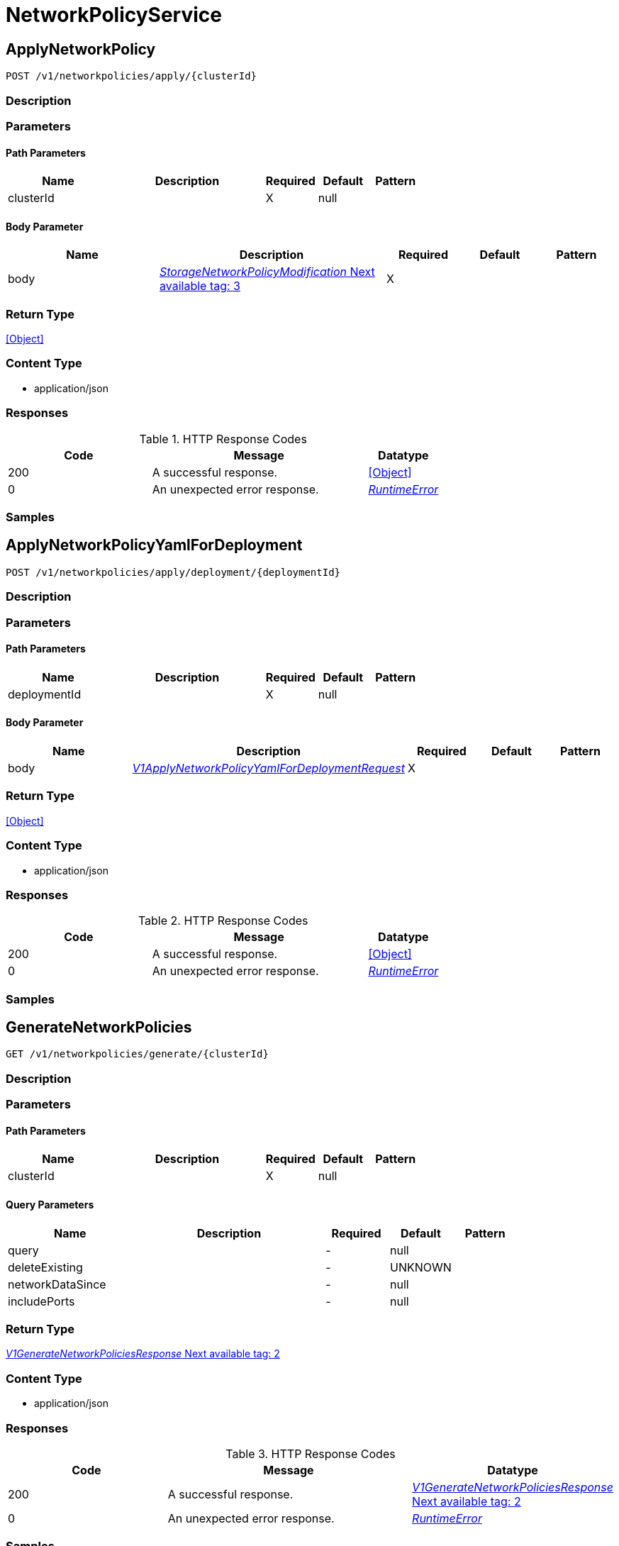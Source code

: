 // Auto-generated by scripts. Do not edit.
:_mod-docs-content-type: ASSEMBLY



[id="NetworkPolicyService"]
= NetworkPolicyService

:toc: macro
:toc-title:

toc::[]



[id="NetworkPolicyServiceApplyNetworkPolicy"]
== ApplyNetworkPolicy

`POST /v1/networkpolicies/apply/{clusterId}`



=== Description







=== Parameters

==== Path Parameters

[cols="2,3,1,1,1"]
|===
|Name| Description| Required| Default| Pattern

| clusterId
|
| X
| null
|

|===

==== Body Parameter

[cols="2,3,1,1,1"]
|===
|Name| Description| Required| Default| Pattern

| body
|  <<StorageNetworkPolicyModification>>
| X
|
|

|===





=== Return Type


<<Object>>


=== Content Type

* application/json

=== Responses

.HTTP Response Codes
[cols="2,3,1"]
|===
| Code | Message | Datatype


| 200
| A successful response.
|  <<Object>>


| 0
| An unexpected error response.
|  <<RuntimeError>>

|===

=== Samples









ifdef::internal-generation[]
=== Implementation



endif::internal-generation[]


[id="NetworkPolicyServiceApplyNetworkPolicyYamlForDeployment"]
== ApplyNetworkPolicyYamlForDeployment

`POST /v1/networkpolicies/apply/deployment/{deploymentId}`



=== Description







=== Parameters

==== Path Parameters

[cols="2,3,1,1,1"]
|===
|Name| Description| Required| Default| Pattern

| deploymentId
|
| X
| null
|

|===

==== Body Parameter

[cols="2,3,1,1,1"]
|===
|Name| Description| Required| Default| Pattern

| body
|  <<V1ApplyNetworkPolicyYamlForDeploymentRequest>>
| X
|
|

|===





=== Return Type


<<Object>>


=== Content Type

* application/json

=== Responses

.HTTP Response Codes
[cols="2,3,1"]
|===
| Code | Message | Datatype


| 200
| A successful response.
|  <<Object>>


| 0
| An unexpected error response.
|  <<RuntimeError>>

|===

=== Samples









ifdef::internal-generation[]
=== Implementation



endif::internal-generation[]


[id="NetworkPolicyServiceGenerateNetworkPolicies"]
== GenerateNetworkPolicies

`GET /v1/networkpolicies/generate/{clusterId}`



=== Description







=== Parameters

==== Path Parameters

[cols="2,3,1,1,1"]
|===
|Name| Description| Required| Default| Pattern

| clusterId
|
| X
| null
|

|===




==== Query Parameters

[cols="2,3,1,1,1"]
|===
|Name| Description| Required| Default| Pattern

| query
|
| -
| null
|

| deleteExisting
|
| -
| UNKNOWN
|

| networkDataSince
|
| -
| null
|

| includePorts
|
| -
| null
|

|===


=== Return Type

<<V1GenerateNetworkPoliciesResponse>>


=== Content Type

* application/json

=== Responses

.HTTP Response Codes
[cols="2,3,1"]
|===
| Code | Message | Datatype


| 200
| A successful response.
|  <<V1GenerateNetworkPoliciesResponse>>


| 0
| An unexpected error response.
|  <<RuntimeError>>

|===

=== Samples









ifdef::internal-generation[]
=== Implementation



endif::internal-generation[]


[id="NetworkPolicyServiceGetAllowedPeersFromCurrentPolicyForDeployment"]
== GetAllowedPeersFromCurrentPolicyForDeployment

`GET /v1/networkpolicies/allowedpeers/{id}`



=== Description







=== Parameters

==== Path Parameters

[cols="2,3,1,1,1"]
|===
|Name| Description| Required| Default| Pattern

| id
|
| X
| null
|

|===






=== Return Type

<<V1GetAllowedPeersFromCurrentPolicyForDeploymentResponse>>


=== Content Type

* application/json

=== Responses

.HTTP Response Codes
[cols="2,3,1"]
|===
| Code | Message | Datatype


| 200
| A successful response.
|  <<V1GetAllowedPeersFromCurrentPolicyForDeploymentResponse>>


| 0
| An unexpected error response.
|  <<RuntimeError>>

|===

=== Samples









ifdef::internal-generation[]
=== Implementation



endif::internal-generation[]


[id="NetworkPolicyServiceGetBaselineGeneratedNetworkPolicyForDeployment"]
== GetBaselineGeneratedNetworkPolicyForDeployment

`POST /v1/networkpolicies/generate/baseline/{deploymentId}`



=== Description







=== Parameters

==== Path Parameters

[cols="2,3,1,1,1"]
|===
|Name| Description| Required| Default| Pattern

| deploymentId
|
| X
| null
|

|===

==== Body Parameter

[cols="2,3,1,1,1"]
|===
|Name| Description| Required| Default| Pattern

| body
|  <<V1GetBaselineGeneratedPolicyForDeploymentRequest>>
| X
|
|

|===





=== Return Type

<<V1GetBaselineGeneratedPolicyForDeploymentResponse>>


=== Content Type

* application/json

=== Responses

.HTTP Response Codes
[cols="2,3,1"]
|===
| Code | Message | Datatype


| 200
| A successful response.
|  <<V1GetBaselineGeneratedPolicyForDeploymentResponse>>


| 0
| An unexpected error response.
|  <<RuntimeError>>

|===

=== Samples









ifdef::internal-generation[]
=== Implementation



endif::internal-generation[]


[id="NetworkPolicyServiceGetDiffFlowsBetweenPolicyAndBaselineForDeployment"]
== GetDiffFlowsBetweenPolicyAndBaselineForDeployment

`GET /v1/networkpolicies/baselinecomparison/{id}`



=== Description







=== Parameters

==== Path Parameters

[cols="2,3,1,1,1"]
|===
|Name| Description| Required| Default| Pattern

| id
|
| X
| null
|

|===






=== Return Type

<<V1GetDiffFlowsResponse>>


=== Content Type

* application/json

=== Responses

.HTTP Response Codes
[cols="2,3,1"]
|===
| Code | Message | Datatype


| 200
| A successful response.
|  <<V1GetDiffFlowsResponse>>


| 0
| An unexpected error response.
|  <<RuntimeError>>

|===

=== Samples









ifdef::internal-generation[]
=== Implementation



endif::internal-generation[]


[id="NetworkPolicyServiceGetDiffFlowsFromUndoModificationForDeployment"]
== GetDiffFlowsFromUndoModificationForDeployment

`GET /v1/networkpolicies/undobaselinecomparison/{id}`



=== Description







=== Parameters

==== Path Parameters

[cols="2,3,1,1,1"]
|===
|Name| Description| Required| Default| Pattern

| id
|
| X
| null
|

|===






=== Return Type

<<V1GetDiffFlowsResponse>>


=== Content Type

* application/json

=== Responses

.HTTP Response Codes
[cols="2,3,1"]
|===
| Code | Message | Datatype


| 200
| A successful response.
|  <<V1GetDiffFlowsResponse>>


| 0
| An unexpected error response.
|  <<RuntimeError>>

|===

=== Samples









ifdef::internal-generation[]
=== Implementation



endif::internal-generation[]


[id="NetworkPolicyServiceGetNetworkGraph"]
== GetNetworkGraph

`GET /v1/networkpolicies/cluster/{clusterId}`



=== Description







=== Parameters

==== Path Parameters

[cols="2,3,1,1,1"]
|===
|Name| Description| Required| Default| Pattern

| clusterId
|
| X
| null
|

|===




==== Query Parameters

[cols="2,3,1,1,1"]
|===
|Name| Description| Required| Default| Pattern

| query
|
| -
| null
|

| includePorts
| If set to true, include port-level information in the network policy graph.
| -
| null
|

| scope.query
|
| -
| null
|

|===


=== Return Type

<<V1NetworkGraph>>


=== Content Type

* application/json

=== Responses

.HTTP Response Codes
[cols="2,3,1"]
|===
| Code | Message | Datatype


| 200
| A successful response.
|  <<V1NetworkGraph>>


| 0
| An unexpected error response.
|  <<RuntimeError>>

|===

=== Samples









ifdef::internal-generation[]
=== Implementation



endif::internal-generation[]


[id="NetworkPolicyServiceGetNetworkGraphEpoch"]
== GetNetworkGraphEpoch

`GET /v1/networkpolicies/graph/epoch`



=== Description







=== Parameters





==== Query Parameters

[cols="2,3,1,1,1"]
|===
|Name| Description| Required| Default| Pattern

| clusterId
|
| -
| null
|

|===


=== Return Type

<<V1NetworkGraphEpoch>>


=== Content Type

* application/json

=== Responses

.HTTP Response Codes
[cols="2,3,1"]
|===
| Code | Message | Datatype


| 200
| A successful response.
|  <<V1NetworkGraphEpoch>>


| 0
| An unexpected error response.
|  <<RuntimeError>>

|===

=== Samples









ifdef::internal-generation[]
=== Implementation



endif::internal-generation[]


[id="NetworkPolicyServiceGetNetworkPolicies"]
== GetNetworkPolicies

`GET /v1/networkpolicies`



=== Description







=== Parameters





==== Query Parameters

[cols="2,3,1,1,1"]
|===
|Name| Description| Required| Default| Pattern

| clusterId
|
| -
| null
|

| deploymentQuery
|
| -
| null
|

| namespace
|
| -
| null
|

|===


=== Return Type

<<V1NetworkPoliciesResponse>>


=== Content Type

* application/json

=== Responses

.HTTP Response Codes
[cols="2,3,1"]
|===
| Code | Message | Datatype


| 200
| A successful response.
|  <<V1NetworkPoliciesResponse>>


| 0
| An unexpected error response.
|  <<RuntimeError>>

|===

=== Samples









ifdef::internal-generation[]
=== Implementation



endif::internal-generation[]


[id="NetworkPolicyServiceGetNetworkPolicy"]
== GetNetworkPolicy

`GET /v1/networkpolicies/{id}`



=== Description







=== Parameters

==== Path Parameters

[cols="2,3,1,1,1"]
|===
|Name| Description| Required| Default| Pattern

| id
|
| X
| null
|

|===






=== Return Type

<<StorageNetworkPolicy>>


=== Content Type

* application/json

=== Responses

.HTTP Response Codes
[cols="2,3,1"]
|===
| Code | Message | Datatype


| 200
| A successful response.
|  <<StorageNetworkPolicy>>


| 0
| An unexpected error response.
|  <<RuntimeError>>

|===

=== Samples









ifdef::internal-generation[]
=== Implementation



endif::internal-generation[]


[id="NetworkPolicyServiceGetUndoModification"]
== GetUndoModification

`GET /v1/networkpolicies/undo/{clusterId}`



=== Description







=== Parameters

==== Path Parameters

[cols="2,3,1,1,1"]
|===
|Name| Description| Required| Default| Pattern

| clusterId
|
| X
| null
|

|===






=== Return Type

<<V1GetUndoModificationResponse>>


=== Content Type

* application/json

=== Responses

.HTTP Response Codes
[cols="2,3,1"]
|===
| Code | Message | Datatype


| 200
| A successful response.
|  <<V1GetUndoModificationResponse>>


| 0
| An unexpected error response.
|  <<RuntimeError>>

|===

=== Samples









ifdef::internal-generation[]
=== Implementation



endif::internal-generation[]


[id="NetworkPolicyServiceGetUndoModificationForDeployment"]
== GetUndoModificationForDeployment

`GET /v1/networkpolicies/undo/deployment/{id}`



=== Description







=== Parameters

==== Path Parameters

[cols="2,3,1,1,1"]
|===
|Name| Description| Required| Default| Pattern

| id
|
| X
| null
|

|===






=== Return Type

<<V1GetUndoModificationForDeploymentResponse>>


=== Content Type

* application/json

=== Responses

.HTTP Response Codes
[cols="2,3,1"]
|===
| Code | Message | Datatype


| 200
| A successful response.
|  <<V1GetUndoModificationForDeploymentResponse>>


| 0
| An unexpected error response.
|  <<RuntimeError>>

|===

=== Samples









ifdef::internal-generation[]
=== Implementation



endif::internal-generation[]


[id="NetworkPolicyServiceSendNetworkPolicyYAML"]
== SendNetworkPolicyYAML

`POST /v1/networkpolicies/simulate/{clusterId}/notify`



=== Description







=== Parameters

==== Path Parameters

[cols="2,3,1,1,1"]
|===
|Name| Description| Required| Default| Pattern

| clusterId
|
| X
| null
|

|===

==== Body Parameter

[cols="2,3,1,1,1"]
|===
|Name| Description| Required| Default| Pattern

| body
|  <<StorageNetworkPolicyModification>>
| X
|
|

|===



==== Query Parameters

[cols="2,3,1,1,1"]
|===
|Name| Description| Required| Default| Pattern

| notifierIds
|  <<String>>
| -
| null
|

|===


=== Return Type


<<Object>>


=== Content Type

* application/json

=== Responses

.HTTP Response Codes
[cols="2,3,1"]
|===
| Code | Message | Datatype


| 200
| A successful response.
|  <<Object>>


| 0
| An unexpected error response.
|  <<RuntimeError>>

|===

=== Samples









ifdef::internal-generation[]
=== Implementation



endif::internal-generation[]


[id="NetworkPolicyServiceSimulateNetworkGraph"]
== SimulateNetworkGraph

`POST /v1/networkpolicies/simulate/{clusterId}`



=== Description







=== Parameters

==== Path Parameters

[cols="2,3,1,1,1"]
|===
|Name| Description| Required| Default| Pattern

| clusterId
|
| X
| null
|

|===

==== Body Parameter

[cols="2,3,1,1,1"]
|===
|Name| Description| Required| Default| Pattern

| body
|  <<StorageNetworkPolicyModification>>
| X
|
|

|===



==== Query Parameters

[cols="2,3,1,1,1"]
|===
|Name| Description| Required| Default| Pattern

| query
|
| -
| null
|

| includePorts
| If set to true, include port-level information in the network policy graph.
| -
| null
|

| includeNodeDiff
|
| -
| null
|

| scope.query
|
| -
| null
|

|===


=== Return Type

<<V1SimulateNetworkGraphResponse>>


=== Content Type

* application/json

=== Responses

.HTTP Response Codes
[cols="2,3,1"]
|===
| Code | Message | Datatype


| 200
| A successful response.
|  <<V1SimulateNetworkGraphResponse>>


| 0
| An unexpected error response.
|  <<RuntimeError>>

|===

=== Samples









ifdef::internal-generation[]
=== Implementation



endif::internal-generation[]


[id="common-object-reference"]
== Common object reference



[#DeploymentListenPort]
=== _DeploymentListenPort_ 




[.fields-DeploymentListenPort]
[cols="2,1,1,2,4,1"]
|===
| Field Name| Required| Nullable | Type| Description | Format

| port
| 
| 
|   Long  
| 
| int64    

| l4protocol
| 
| 
|  <<StorageL4Protocol>>  
| 
|    L4_PROTOCOL_UNKNOWN, L4_PROTOCOL_TCP, L4_PROTOCOL_UDP, L4_PROTOCOL_ICMP, L4_PROTOCOL_RAW, L4_PROTOCOL_SCTP, L4_PROTOCOL_ANY,  

|===



[#GenerateNetworkPoliciesRequestDeleteExistingPoliciesMode]
=== _GenerateNetworkPoliciesRequestDeleteExistingPoliciesMode_ 






[.fields-GenerateNetworkPoliciesRequestDeleteExistingPoliciesMode]
[cols="1"]
|===
| Enum Values

| UNKNOWN
| NONE
| GENERATED_ONLY
| ALL

|===


[#NetworkEntityInfoExternalSource]
=== _NetworkEntityInfoExternalSource_ 

Update normalizeDupNameExtSrcs(...) in `central/networkgraph/aggregator/aggregator.go` whenever this message is updated.


[.fields-NetworkEntityInfoExternalSource]
[cols="2,1,1,2,4,1"]
|===
| Field Name| Required| Nullable | Type| Description | Format

| name
| 
| 
|   String  
| 
|     

| cidr
| 
| 
|   String  
| 
|     

| default
| 
| 
|   Boolean  
| `default` indicates whether the external source is user-generated or system-generated.
|     

|===



[#ProtobufAny]
=== _ProtobufAny_ 

`Any` contains an arbitrary serialized protocol buffer message along with a
URL that describes the type of the serialized message.

Protobuf library provides support to pack/unpack Any values in the form
of utility functions or additional generated methods of the Any type.

Example 1: Pack and unpack a message in C++.

    Foo foo = ...;
    Any any;
    any.PackFrom(foo);
    ...
    if (any.UnpackTo(&foo)) {
      ...
    }

Example 2: Pack and unpack a message in Java.

    Foo foo = ...;
    Any any = Any.pack(foo);
    ...
    if (any.is(Foo.class)) {
      foo = any.unpack(Foo.class);
    }
    // or ...
    if (any.isSameTypeAs(Foo.getDefaultInstance())) {
      foo = any.unpack(Foo.getDefaultInstance());
    }

 Example 3: Pack and unpack a message in Python.

    foo = Foo(...)
    any = Any()
    any.Pack(foo)
    ...
    if any.Is(Foo.DESCRIPTOR):
      any.Unpack(foo)
      ...

 Example 4: Pack and unpack a message in Go

     foo := &pb.Foo{...}
     any, err := anypb.New(foo)
     if err != nil {
       ...
     }
     ...
     foo := &pb.Foo{}
     if err := any.UnmarshalTo(foo); err != nil {
       ...
     }

The pack methods provided by protobuf library will by default use
'type.googleapis.com/full.type.name' as the type URL and the unpack
methods only use the fully qualified type name after the last '/'
in the type URL, for example "foo.bar.com/x/y.z" will yield type
name "y.z".

==== JSON representation
The JSON representation of an `Any` value uses the regular
representation of the deserialized, embedded message, with an
additional field `@type` which contains the type URL. Example:

    package google.profile;
    message Person {
      string first_name = 1;
      string last_name = 2;
    }

    {
      "@type": "type.googleapis.com/google.profile.Person",
      "firstName": <string>,
      "lastName": <string>
    }

If the embedded message type is well-known and has a custom JSON
representation, that representation will be embedded adding a field
`value` which holds the custom JSON in addition to the `@type`
field. Example (for message [google.protobuf.Duration][]):

    {
      "@type": "type.googleapis.com/google.protobuf.Duration",
      "value": "1.212s"
    }


[.fields-ProtobufAny]
[cols="2,1,1,2,4,1"]
|===
| Field Name| Required| Nullable | Type| Description | Format

| typeUrl
| 
| 
|   String  
| A URL/resource name that uniquely identifies the type of the serialized protocol buffer message. This string must contain at least one \"/\" character. The last segment of the URL's path must represent the fully qualified name of the type (as in `path/google.protobuf.Duration`). The name should be in a canonical form (e.g., leading \".\" is not accepted).  In practice, teams usually precompile into the binary all types that they expect it to use in the context of Any. However, for URLs which use the scheme `http`, `https`, or no scheme, one can optionally set up a type server that maps type URLs to message definitions as follows:  * If no scheme is provided, `https` is assumed. * An HTTP GET on the URL must yield a [google.protobuf.Type][]   value in binary format, or produce an error. * Applications are allowed to cache lookup results based on the   URL, or have them precompiled into a binary to avoid any   lookup. Therefore, binary compatibility needs to be preserved   on changes to types. (Use versioned type names to manage   breaking changes.)  Note: this functionality is not currently available in the official protobuf release, and it is not used for type URLs beginning with type.googleapis.com. As of May 2023, there are no widely used type server implementations and no plans to implement one.  Schemes other than `http`, `https` (or the empty scheme) might be used with implementation specific semantics.
|     

| value
| 
| 
|   byte[]  
| Must be a valid serialized protocol buffer of the above specified type.
| byte    

|===



[#RuntimeError]
=== _RuntimeError_ 




[.fields-RuntimeError]
[cols="2,1,1,2,4,1"]
|===
| Field Name| Required| Nullable | Type| Description | Format

| error
| 
| 
|   String  
| 
|     

| code
| 
| 
|   Integer  
| 
| int32    

| message
| 
| 
|   String  
| 
|     

| details
| 
| 
|   List   of <<ProtobufAny>>
| 
|     

|===



[#StorageIPBlock]
=== _StorageIPBlock_ 




[.fields-StorageIPBlock]
[cols="2,1,1,2,4,1"]
|===
| Field Name| Required| Nullable | Type| Description | Format

| cidr
| 
| 
|   String  
| 
|     

| except
| 
| 
|   List   of <<string>>
| 
|     

|===



[#StorageL4Protocol]
=== _StorageL4Protocol_ 






[.fields-StorageL4Protocol]
[cols="1"]
|===
| Enum Values

| L4_PROTOCOL_UNKNOWN
| L4_PROTOCOL_TCP
| L4_PROTOCOL_UDP
| L4_PROTOCOL_ICMP
| L4_PROTOCOL_RAW
| L4_PROTOCOL_SCTP
| L4_PROTOCOL_ANY

|===


[#StorageLabelSelector]
=== _StorageLabelSelector_ Label selector components are joined with logical AND, see     https://kubernetes.io/docs/concepts/overview/working-with-objects/labels/

Next available tag: 3


[.fields-StorageLabelSelector]
[cols="2,1,1,2,4,1"]
|===
| Field Name| Required| Nullable | Type| Description | Format

| matchLabels
| 
| 
|   Map   of <<string>>
| This is actually a oneof, but we can't make it one due to backwards compatibility constraints.
|     

| requirements
| 
| 
|   List   of <<StorageLabelSelectorRequirement>>
| 
|     

|===



[#StorageLabelSelectorOperator]
=== _StorageLabelSelectorOperator_ 






[.fields-StorageLabelSelectorOperator]
[cols="1"]
|===
| Enum Values

| UNKNOWN
| IN
| NOT_IN
| EXISTS
| NOT_EXISTS

|===


[#StorageLabelSelectorRequirement]
=== _StorageLabelSelectorRequirement_ Next available tag: 4




[.fields-StorageLabelSelectorRequirement]
[cols="2,1,1,2,4,1"]
|===
| Field Name| Required| Nullable | Type| Description | Format

| key
| 
| 
|   String  
| 
|     

| op
| 
| 
|  <<StorageLabelSelectorOperator>>  
| 
|    UNKNOWN, IN, NOT_IN, EXISTS, NOT_EXISTS,  

| values
| 
| 
|   List   of <<string>>
| 
|     

|===



[#StorageNetworkBaselineConnectionProperties]
=== _StorageNetworkBaselineConnectionProperties_ NetworkBaselineConnectionProperties represents information about a baseline connection next available tag: 4




[.fields-StorageNetworkBaselineConnectionProperties]
[cols="2,1,1,2,4,1"]
|===
| Field Name| Required| Nullable | Type| Description | Format

| ingress
| 
| 
|   Boolean  
| 
|     

| port
| 
| 
|   Long  
| 
| int64    

| protocol
| 
| 
|  <<StorageL4Protocol>>  
| 
|    L4_PROTOCOL_UNKNOWN, L4_PROTOCOL_TCP, L4_PROTOCOL_UDP, L4_PROTOCOL_ICMP, L4_PROTOCOL_RAW, L4_PROTOCOL_SCTP, L4_PROTOCOL_ANY,  

|===



[#StorageNetworkEntityInfo]
=== _StorageNetworkEntityInfo_ 




[.fields-StorageNetworkEntityInfo]
[cols="2,1,1,2,4,1"]
|===
| Field Name| Required| Nullable | Type| Description | Format

| type
| 
| 
|  <<StorageNetworkEntityInfoType>>  
| 
|    UNKNOWN_TYPE, DEPLOYMENT, INTERNET, LISTEN_ENDPOINT, EXTERNAL_SOURCE, INTERNAL_ENTITIES,  

| id
| 
| 
|   String  
| 
|     

| deployment
| 
| 
| <<StorageNetworkEntityInfoDeployment>>    
| 
|     

| externalSource
| 
| 
| <<NetworkEntityInfoExternalSource>>    
| 
|     

|===



[#StorageNetworkEntityInfoDeployment]
=== _StorageNetworkEntityInfoDeployment_ 




[.fields-StorageNetworkEntityInfoDeployment]
[cols="2,1,1,2,4,1"]
|===
| Field Name| Required| Nullable | Type| Description | Format

| name
| 
| 
|   String  
| 
|     

| namespace
| 
| 
|   String  
| 
|     

| cluster
| 
| 
|   String  
| 
|     

| listenPorts
| 
| 
|   List   of <<DeploymentListenPort>>
| 
|     

|===



[#StorageNetworkEntityInfoType]
=== _StorageNetworkEntityInfoType_ - INTERNAL_ENTITIES: INTERNAL_ENTITIES is for grouping all internal entities under a single network graph node






[.fields-StorageNetworkEntityInfoType]
[cols="1"]
|===
| Enum Values

| UNKNOWN_TYPE
| DEPLOYMENT
| INTERNET
| LISTEN_ENDPOINT
| EXTERNAL_SOURCE
| INTERNAL_ENTITIES

|===


[#StorageNetworkPolicy]
=== _StorageNetworkPolicy_ 




[.fields-StorageNetworkPolicy]
[cols="2,1,1,2,4,1"]
|===
| Field Name| Required| Nullable | Type| Description | Format

| id
| 
| 
|   String  
| 
|     

| name
| 
| 
|   String  
| 
|     

| clusterId
| 
| 
|   String  
| 
|     

| clusterName
| 
| 
|   String  
| 
|     

| namespace
| 
| 
|   String  
| 
|     

| labels
| 
| 
|   Map   of <<string>>
| 
|     

| annotations
| 
| 
|   Map   of <<string>>
| 
|     

| spec
| 
| 
| <<StorageNetworkPolicySpec>>    
| 
|     

| yaml
| 
| 
|   String  
| 
|     

| apiVersion
| 
| 
|   String  
| 
|     

| created
| 
| 
|   Date  
| 
| date-time    

|===



[#StorageNetworkPolicyApplicationUndoRecord]
=== _StorageNetworkPolicyApplicationUndoRecord_ 




[.fields-StorageNetworkPolicyApplicationUndoRecord]
[cols="2,1,1,2,4,1"]
|===
| Field Name| Required| Nullable | Type| Description | Format

| clusterId
| 
| 
|   String  
| 
|     

| user
| 
| 
|   String  
| 
|     

| applyTimestamp
| 
| 
|   Date  
| 
| date-time    

| originalModification
| 
| 
| <<StorageNetworkPolicyModification>>    
| 
|     

| undoModification
| 
| 
| <<StorageNetworkPolicyModification>>    
| 
|     

|===



[#StorageNetworkPolicyEgressRule]
=== _StorageNetworkPolicyEgressRule_ 




[.fields-StorageNetworkPolicyEgressRule]
[cols="2,1,1,2,4,1"]
|===
| Field Name| Required| Nullable | Type| Description | Format

| ports
| 
| 
|   List   of <<StorageNetworkPolicyPort>>
| 
|     

| to
| 
| 
|   List   of <<StorageNetworkPolicyPeer>>
| 
|     

|===



[#StorageNetworkPolicyIngressRule]
=== _StorageNetworkPolicyIngressRule_ 




[.fields-StorageNetworkPolicyIngressRule]
[cols="2,1,1,2,4,1"]
|===
| Field Name| Required| Nullable | Type| Description | Format

| ports
| 
| 
|   List   of <<StorageNetworkPolicyPort>>
| 
|     

| from
| 
| 
|   List   of <<StorageNetworkPolicyPeer>>
| 
|     

|===



[#StorageNetworkPolicyModification]
=== _StorageNetworkPolicyModification_ Next available tag: 3




[.fields-StorageNetworkPolicyModification]
[cols="2,1,1,2,4,1"]
|===
| Field Name| Required| Nullable | Type| Description | Format

| applyYaml
| 
| 
|   String  
| 
|     

| toDelete
| 
| 
|   List   of <<StorageNetworkPolicyReference>>
| 
|     

|===



[#StorageNetworkPolicyPeer]
=== _StorageNetworkPolicyPeer_ 




[.fields-StorageNetworkPolicyPeer]
[cols="2,1,1,2,4,1"]
|===
| Field Name| Required| Nullable | Type| Description | Format

| podSelector
| 
| 
| <<StorageLabelSelector>>    
| 
|     

| namespaceSelector
| 
| 
| <<StorageLabelSelector>>    
| 
|     

| ipBlock
| 
| 
| <<StorageIPBlock>>    
| 
|     

|===



[#StorageNetworkPolicyPort]
=== _StorageNetworkPolicyPort_ 




[.fields-StorageNetworkPolicyPort]
[cols="2,1,1,2,4,1"]
|===
| Field Name| Required| Nullable | Type| Description | Format

| protocol
| 
| 
|  <<StorageProtocol>>  
| 
|    UNSET_PROTOCOL, TCP_PROTOCOL, UDP_PROTOCOL, SCTP_PROTOCOL,  

| port
| 
| 
|   Integer  
| 
| int32    

| portName
| 
| 
|   String  
| 
|     

|===



[#StorageNetworkPolicyReference]
=== _StorageNetworkPolicyReference_ Next available tag: 3




[.fields-StorageNetworkPolicyReference]
[cols="2,1,1,2,4,1"]
|===
| Field Name| Required| Nullable | Type| Description | Format

| namespace
| 
| 
|   String  
| 
|     

| name
| 
| 
|   String  
| 
|     

|===



[#StorageNetworkPolicySpec]
=== _StorageNetworkPolicySpec_ 




[.fields-StorageNetworkPolicySpec]
[cols="2,1,1,2,4,1"]
|===
| Field Name| Required| Nullable | Type| Description | Format

| podSelector
| 
| 
| <<StorageLabelSelector>>    
| 
|     

| ingress
| 
| 
|   List   of <<StorageNetworkPolicyIngressRule>>
| 
|     

| egress
| 
| 
|   List   of <<StorageNetworkPolicyEgressRule>>
| 
|     

| policyTypes
| 
| 
|   List   of <<StorageNetworkPolicyType>>
| 
|     

|===



[#StorageNetworkPolicyType]
=== _StorageNetworkPolicyType_ 






[.fields-StorageNetworkPolicyType]
[cols="1"]
|===
| Enum Values

| UNSET_NETWORK_POLICY_TYPE
| INGRESS_NETWORK_POLICY_TYPE
| EGRESS_NETWORK_POLICY_TYPE

|===


[#StorageProtocol]
=== _StorageProtocol_ 






[.fields-StorageProtocol]
[cols="1"]
|===
| Enum Values

| UNSET_PROTOCOL
| TCP_PROTOCOL
| UDP_PROTOCOL
| SCTP_PROTOCOL

|===


[#V1ApplyNetworkPolicyYamlForDeploymentRequest]
=== _V1ApplyNetworkPolicyYamlForDeploymentRequest_ 




[.fields-V1ApplyNetworkPolicyYamlForDeploymentRequest]
[cols="2,1,1,2,4,1"]
|===
| Field Name| Required| Nullable | Type| Description | Format

| deploymentId
| 
| 
|   String  
| 
|     

| modification
| 
| 
| <<StorageNetworkPolicyModification>>    
| 
|     

|===



[#V1GenerateNetworkPoliciesResponse]
=== _V1GenerateNetworkPoliciesResponse_ Next available tag: 2




[.fields-V1GenerateNetworkPoliciesResponse]
[cols="2,1,1,2,4,1"]
|===
| Field Name| Required| Nullable | Type| Description | Format

| modification
| 
| 
| <<StorageNetworkPolicyModification>>    
| 
|     

|===



[#V1GetAllowedPeersFromCurrentPolicyForDeploymentResponse]
=== _V1GetAllowedPeersFromCurrentPolicyForDeploymentResponse_ 




[.fields-V1GetAllowedPeersFromCurrentPolicyForDeploymentResponse]
[cols="2,1,1,2,4,1"]
|===
| Field Name| Required| Nullable | Type| Description | Format

| allowedPeers
| 
| 
|   List   of <<V1NetworkBaselineStatusPeer>>
| 
|     

|===



[#V1GetBaselineGeneratedPolicyForDeploymentRequest]
=== _V1GetBaselineGeneratedPolicyForDeploymentRequest_ 




[.fields-V1GetBaselineGeneratedPolicyForDeploymentRequest]
[cols="2,1,1,2,4,1"]
|===
| Field Name| Required| Nullable | Type| Description | Format

| deploymentId
| 
| 
|   String  
| 
|     

| deleteExisting
| 
| 
|  <<GenerateNetworkPoliciesRequestDeleteExistingPoliciesMode>>  
| 
|    UNKNOWN, NONE, GENERATED_ONLY, ALL,  

| includePorts
| 
| 
|   Boolean  
| 
|     

|===



[#V1GetBaselineGeneratedPolicyForDeploymentResponse]
=== _V1GetBaselineGeneratedPolicyForDeploymentResponse_ 




[.fields-V1GetBaselineGeneratedPolicyForDeploymentResponse]
[cols="2,1,1,2,4,1"]
|===
| Field Name| Required| Nullable | Type| Description | Format

| modification
| 
| 
| <<StorageNetworkPolicyModification>>    
| 
|     

|===



[#V1GetDiffFlowsGroupedFlow]
=== _V1GetDiffFlowsGroupedFlow_ 




[.fields-V1GetDiffFlowsGroupedFlow]
[cols="2,1,1,2,4,1"]
|===
| Field Name| Required| Nullable | Type| Description | Format

| entity
| 
| 
| <<StorageNetworkEntityInfo>>    
| 
|     

| properties
| 
| 
|   List   of <<StorageNetworkBaselineConnectionProperties>>
| 
|     

|===



[#V1GetDiffFlowsReconciledFlow]
=== _V1GetDiffFlowsReconciledFlow_ 




[.fields-V1GetDiffFlowsReconciledFlow]
[cols="2,1,1,2,4,1"]
|===
| Field Name| Required| Nullable | Type| Description | Format

| entity
| 
| 
| <<StorageNetworkEntityInfo>>    
| 
|     

| added
| 
| 
|   List   of <<StorageNetworkBaselineConnectionProperties>>
| 
|     

| removed
| 
| 
|   List   of <<StorageNetworkBaselineConnectionProperties>>
| 
|     

| unchanged
| 
| 
|   List   of <<StorageNetworkBaselineConnectionProperties>>
| 
|     

|===



[#V1GetDiffFlowsResponse]
=== _V1GetDiffFlowsResponse_ 




[.fields-V1GetDiffFlowsResponse]
[cols="2,1,1,2,4,1"]
|===
| Field Name| Required| Nullable | Type| Description | Format

| added
| 
| 
|   List   of <<V1GetDiffFlowsGroupedFlow>>
| 
|     

| removed
| 
| 
|   List   of <<V1GetDiffFlowsGroupedFlow>>
| 
|     

| reconciled
| 
| 
|   List   of <<V1GetDiffFlowsReconciledFlow>>
| 
|     

|===



[#V1GetUndoModificationForDeploymentResponse]
=== _V1GetUndoModificationForDeploymentResponse_ 




[.fields-V1GetUndoModificationForDeploymentResponse]
[cols="2,1,1,2,4,1"]
|===
| Field Name| Required| Nullable | Type| Description | Format

| undoRecord
| 
| 
| <<StorageNetworkPolicyApplicationUndoRecord>>    
| 
|     

|===



[#V1GetUndoModificationResponse]
=== _V1GetUndoModificationResponse_ 




[.fields-V1GetUndoModificationResponse]
[cols="2,1,1,2,4,1"]
|===
| Field Name| Required| Nullable | Type| Description | Format

| undoRecord
| 
| 
| <<StorageNetworkPolicyApplicationUndoRecord>>    
| 
|     

|===



[#V1NetworkBaselinePeerEntity]
=== _V1NetworkBaselinePeerEntity_ 




[.fields-V1NetworkBaselinePeerEntity]
[cols="2,1,1,2,4,1"]
|===
| Field Name| Required| Nullable | Type| Description | Format

| id
| 
| 
|   String  
| 
|     

| type
| 
| 
|  <<StorageNetworkEntityInfoType>>  
| 
|    UNKNOWN_TYPE, DEPLOYMENT, INTERNET, LISTEN_ENDPOINT, EXTERNAL_SOURCE, INTERNAL_ENTITIES,  

|===



[#V1NetworkBaselineStatusPeer]
=== _V1NetworkBaselineStatusPeer_ 




[.fields-V1NetworkBaselineStatusPeer]
[cols="2,1,1,2,4,1"]
|===
| Field Name| Required| Nullable | Type| Description | Format

| entity
| 
| 
| <<V1NetworkBaselinePeerEntity>>    
| 
|     

| port
| 
| 
|   Long  
| The port and protocol of the destination of the given connection.
| int64    

| protocol
| 
| 
|  <<StorageL4Protocol>>  
| 
|    L4_PROTOCOL_UNKNOWN, L4_PROTOCOL_TCP, L4_PROTOCOL_UDP, L4_PROTOCOL_ICMP, L4_PROTOCOL_RAW, L4_PROTOCOL_SCTP, L4_PROTOCOL_ANY,  

| ingress
| 
| 
|   Boolean  
| A boolean representing whether the query is for an ingress or egress connection. This is defined with respect to the current deployment. Thus:   - If the connection in question is in the outEdges of the current deployment,     this should be false.   - If it is in the outEdges of the peer deployment, this     should be true.
|     

|===



[#V1NetworkGraph]
=== _V1NetworkGraph_ 




[.fields-V1NetworkGraph]
[cols="2,1,1,2,4,1"]
|===
| Field Name| Required| Nullable | Type| Description | Format

| epoch
| 
| 
|   Long  
| 
| int64    

| nodes
| 
| 
|   List   of <<V1NetworkNode>>
| 
|     

|===



[#V1NetworkGraphDiff]
=== _V1NetworkGraphDiff_ 




[.fields-V1NetworkGraphDiff]
[cols="2,1,1,2,4,1"]
|===
| Field Name| Required| Nullable | Type| Description | Format

| DEPRECATEDNodeDiffs
| 
| 
|   Map   of <<V1NetworkNodeDiff>>
| 
|     

| nodeDiffs
| 
| 
|   Map   of <<V1NetworkNodeDiff>>
| 
|     

|===



[#V1NetworkGraphEpoch]
=== _V1NetworkGraphEpoch_ 




[.fields-V1NetworkGraphEpoch]
[cols="2,1,1,2,4,1"]
|===
| Field Name| Required| Nullable | Type| Description | Format

| epoch
| 
| 
|   Long  
| 
| int64    

|===



[#V1NetworkNode]
=== _V1NetworkNode_ 




[.fields-V1NetworkNode]
[cols="2,1,1,2,4,1"]
|===
| Field Name| Required| Nullable | Type| Description | Format

| entity
| 
| 
| <<StorageNetworkEntityInfo>>    
| 
|     

| internetAccess
| 
| 
|   Boolean  
| 
|     

| policyIds
| 
| 
|   List   of <<string>>
| 
|     

| nonIsolatedIngress
| 
| 
|   Boolean  
| 
|     

| nonIsolatedEgress
| 
| 
|   Boolean  
| 
|     

| queryMatch
| 
| 
|   Boolean  
| 
|     

| outEdges
| 
| 
|   Map   of <<V1NetworkEdgePropertiesBundle>>
| 
|     

|===



[#V1NetworkPoliciesResponse]
=== _V1NetworkPoliciesResponse_ 




[.fields-V1NetworkPoliciesResponse]
[cols="2,1,1,2,4,1"]
|===
| Field Name| Required| Nullable | Type| Description | Format

| networkPolicies
| 
| 
|   List   of <<StorageNetworkPolicy>>
| 
|     

|===



[#V1NetworkPolicyInSimulation]
=== _V1NetworkPolicyInSimulation_ 




[.fields-V1NetworkPolicyInSimulation]
[cols="2,1,1,2,4,1"]
|===
| Field Name| Required| Nullable | Type| Description | Format

| policy
| 
| 
| <<StorageNetworkPolicy>>    
| 
|     

| status
| 
| 
|  <<V1NetworkPolicyInSimulationStatus>>  
| 
|    INVALID, UNCHANGED, MODIFIED, ADDED, DELETED,  

| oldPolicy
| 
| 
| <<StorageNetworkPolicy>>    
| 
|     

|===



[#V1NetworkPolicyInSimulationStatus]
=== _V1NetworkPolicyInSimulationStatus_ 






[.fields-V1NetworkPolicyInSimulationStatus]
[cols="1"]
|===
| Enum Values

| INVALID
| UNCHANGED
| MODIFIED
| ADDED
| DELETED

|===


[#V1SimulateNetworkGraphResponse]
=== _V1SimulateNetworkGraphResponse_ 




[.fields-V1SimulateNetworkGraphResponse]
[cols="2,1,1,2,4,1"]
|===
| Field Name| Required| Nullable | Type| Description | Format

| simulatedGraph
| 
| 
| <<V1NetworkGraph>>    
| 
|     

| policies
| 
| 
|   List   of <<V1NetworkPolicyInSimulation>>
| 
|     

| added
| 
| 
| <<V1NetworkGraphDiff>>    
| 
|     

| removed
| 
| 
| <<V1NetworkGraphDiff>>    
| 
|     

|===



